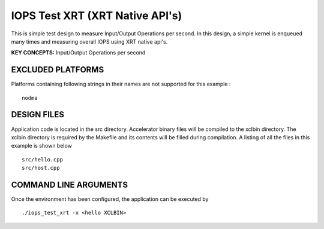 IOPS Test XRT (XRT Native API's)
================================

This is simple test design to measure Input/Output Operations per second. In this design, a simple kernel is enqueued many times and measuring overall IOPS using XRT native api's.

**KEY CONCEPTS:** Input/Output Operations per second

EXCLUDED PLATFORMS
------------------

Platforms containing following strings in their names are not supported for this example :

::

   nodma

DESIGN FILES
------------

Application code is located in the src directory. Accelerator binary files will be compiled to the xclbin directory. The xclbin directory is required by the Makefile and its contents will be filled during compilation. A listing of all the files in this example is shown below

::

   src/hello.cpp
   src/host.cpp
   
COMMAND LINE ARGUMENTS
----------------------

Once the environment has been configured, the application can be executed by

::

   ./iops_test_xrt -x <hello XCLBIN>

